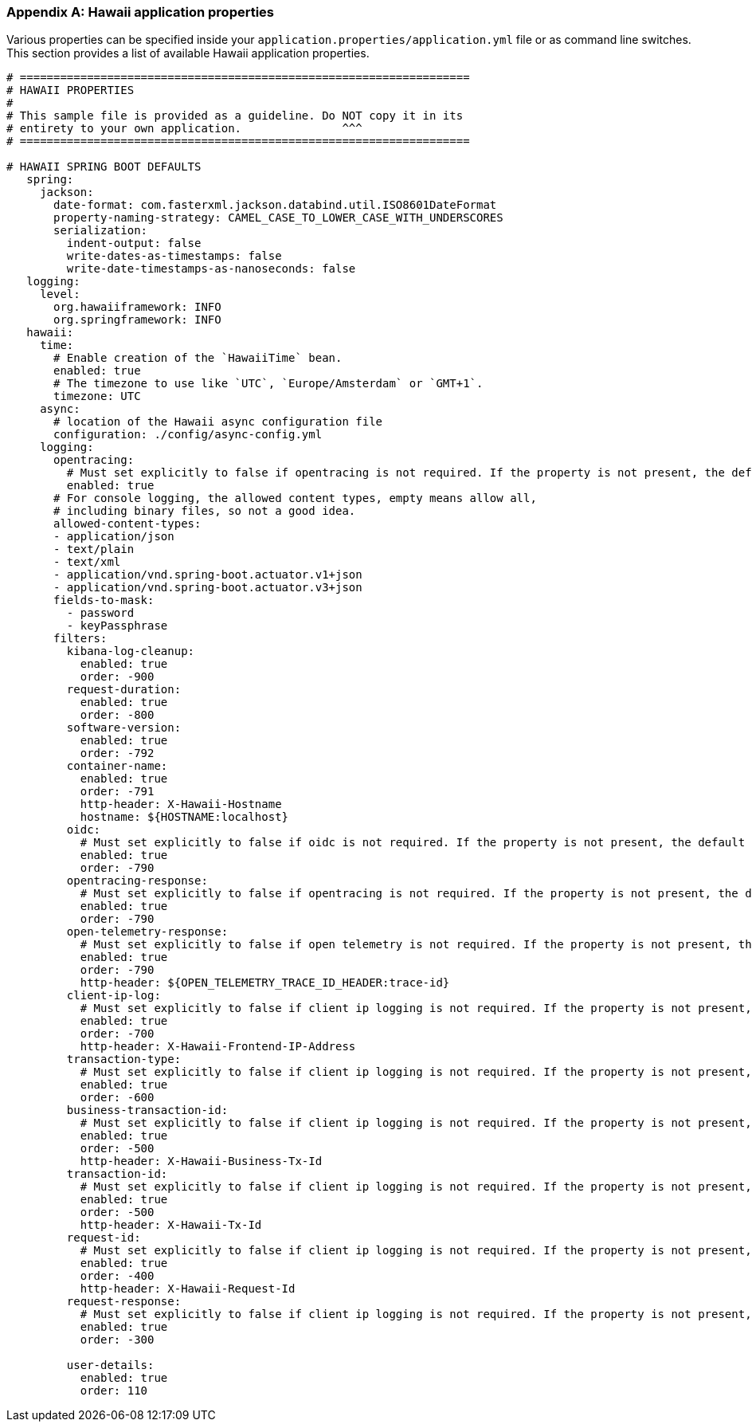 [[appendix-hawaii-application-properties]]
[appendix]
=== Hawaii application properties

Various properties can be specified inside your `application.properties/application.yml` file or as command line switches.
This section provides a list of available Hawaii application properties.

[source%nowrap,properties,indent=0,subs="verbatim,attributes,macros"]
----
	# ===================================================================
	# HAWAII PROPERTIES
	#
	# This sample file is provided as a guideline. Do NOT copy it in its
	# entirety to your own application.               ^^^
	# ===================================================================

	# HAWAII SPRING BOOT DEFAULTS
    spring:
      jackson:
        date-format: com.fasterxml.jackson.databind.util.ISO8601DateFormat
        property-naming-strategy: CAMEL_CASE_TO_LOWER_CASE_WITH_UNDERSCORES
        serialization:
          indent-output: false
          write-dates-as-timestamps: false
          write-date-timestamps-as-nanoseconds: false
    logging:
      level:
        org.hawaiiframework: INFO
        org.springframework: INFO
    hawaii:
      time:
        # Enable creation of the `HawaiiTime` bean.
        enabled: true
        # The timezone to use like `UTC`, `Europe/Amsterdam` or `GMT+1`.
        timezone: UTC
      async:
        # location of the Hawaii async configuration file
        configuration: ./config/async-config.yml
      logging:
        opentracing:
          # Must set explicitly to false if opentracing is not required. If the property is not present, the default is "enabled = true".
          enabled: true
        # For console logging, the allowed content types, empty means allow all,
        # including binary files, so not a good idea.
        allowed-content-types:
        - application/json
        - text/plain
        - text/xml
        - application/vnd.spring-boot.actuator.v1+json
        - application/vnd.spring-boot.actuator.v3+json
        fields-to-mask:
          - password
          - keyPassphrase
        filters:
          kibana-log-cleanup:
            enabled: true
            order: -900
          request-duration:
            enabled: true
            order: -800
          software-version:
            enabled: true
            order: -792
          container-name:
            enabled: true
            order: -791
            http-header: X-Hawaii-Hostname
            hostname: ${HOSTNAME:localhost}
          oidc:
            # Must set explicitly to false if oidc is not required. If the property is not present, the default is "enabled = true".
            enabled: true
            order: -790
          opentracing-response:
            # Must set explicitly to false if opentracing is not required. If the property is not present, the default is "enabled = true".
            enabled: true
            order: -790
          open-telemetry-response:
            # Must set explicitly to false if open telemetry is not required. If the property is not present, the default is "enabled = true".
            enabled: true
            order: -790
            http-header: ${OPEN_TELEMETRY_TRACE_ID_HEADER:trace-id}
          client-ip-log:
            # Must set explicitly to false if client ip logging is not required. If the property is not present, the default is "enabled = true".
            enabled: true
            order: -700
            http-header: X-Hawaii-Frontend-IP-Address
          transaction-type:
            # Must set explicitly to false if client ip logging is not required. If the property is not present, the default is "enabled = true".
            enabled: true
            order: -600
          business-transaction-id:
            # Must set explicitly to false if client ip logging is not required. If the property is not present, the default is "enabled = true".
            enabled: true
            order: -500
            http-header: X-Hawaii-Business-Tx-Id
          transaction-id:
            # Must set explicitly to false if client ip logging is not required. If the property is not present, the default is "enabled = true".
            enabled: true
            order: -500
            http-header: X-Hawaii-Tx-Id
          request-id:
            # Must set explicitly to false if client ip logging is not required. If the property is not present, the default is "enabled = true".
            enabled: true
            order: -400
            http-header: X-Hawaii-Request-Id
          request-response:
            # Must set explicitly to false if client ip logging is not required. If the property is not present, the default is "enabled = true".
            enabled: true
            order: -300

          user-details:
            enabled: true
            order: 110

----
